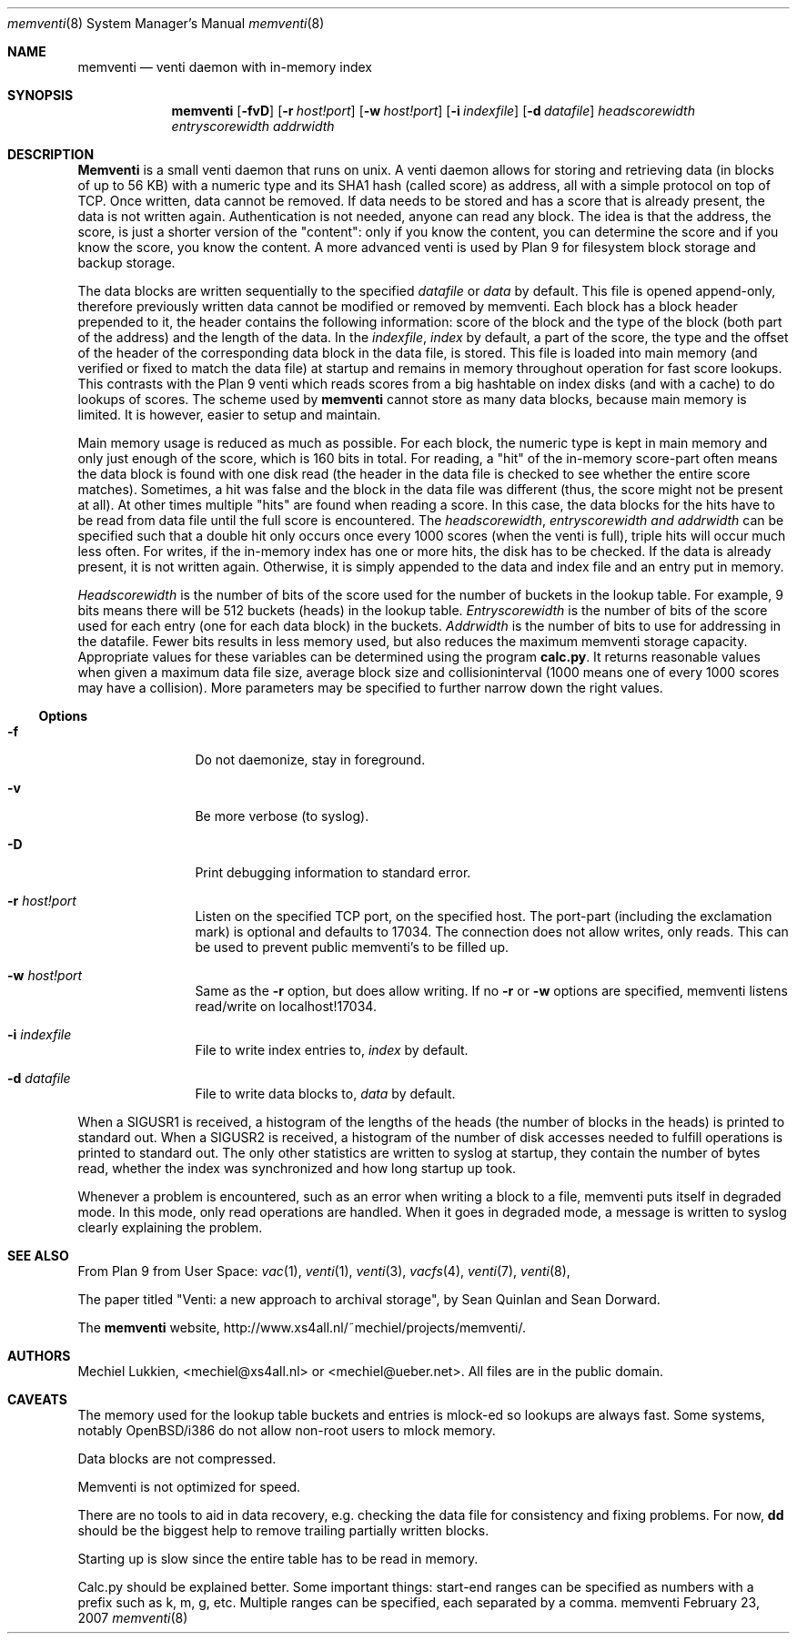 .\" public domain, by mechiel lukkien, 2007-02-23
.Dd February 23, 2007
.Dt memventi 8
.Os memventi
.Sh NAME
.Nm memventi
.Nd venti daemon with in-memory index
.Sh SYNOPSIS
.Nm
.Op Fl fvD
.Op Fl r Ar host!port
.Op Fl w Ar host!port
.Op Fl i Ar indexfile
.Op Fl d Ar datafile
.Ar headscorewidth entryscorewidth addrwidth
.Sh DESCRIPTION
.Nm Memventi
is a small venti daemon that runs on unix.  A venti daemon allows for storing and retrieving data (in blocks of up to 56 KB) with a numeric type and its SHA1 hash (called score) as address, all with a simple protocol on top of TCP.  Once written, data cannot be removed.  If data needs to be stored and has a score that is already present, the data is not written again.  Authentication is not needed, anyone can read any block.  The idea is that the address, the score, is just a shorter version of the "content":  only if you know the content, you can determine the score and if you know the score, you know the content.  A more advanced venti is used by Plan 9 for filesystem block storage and backup storage.
.Pp
The data blocks are written sequentially to the specified
.Ar datafile
or 
.Pa data
by default.  This file is opened append-only, therefore previously written data cannot be modified or removed by memventi.  Each block has a block header prepended to it, the header contains the following information: score of the block and the type of the block (both part of the address) and the length of the data.
In the
.Ar indexfile ,
.Pa index
by default, a part of the score, the type and the offset of the header of the corresponding data block in the data file, is stored.  This file is loaded into main memory (and verified or fixed to match the data file) at startup and remains in memory throughout operation for fast score lookups.  This contrasts with the Plan 9 venti which reads scores from a big hashtable on index disks (and with a cache) to do lookups of scores.  The scheme used by
.Nm memventi
cannot store as many data blocks, because main memory is limited.  It is however, easier to setup and maintain.
.Pp
Main memory usage is reduced as much as possible.  For each block, the numeric type is kept in main memory and only just enough of the score, which is 160 bits in total.  For reading, a "hit" of the in-memory score-part often means the data block is found with one disk read (the header in the data file is checked to see whether the entire score matches).  Sometimes, a hit was false and the block in the data file was different (thus, the score might not be present at all).  At other times multiple "hits" are found when reading a score.  In this case, the data blocks for the hits have to be read from data file until the full score is encountered.
The
.Ar headscorewidth ,
.Ar entryscorewidth and
.Ar addrwidth
can be specified such that a double hit only occurs once every 1000 scores (when the venti is full), triple hits will occur much less often.
For writes, if the in-memory index has one or more hits, the disk has to be checked.  If the data is already present, it is not written again.  Otherwise, it is simply appended to the data and index file and an entry put in memory.
.Pp
.Ar Headscorewidth
is the number of bits of the score used for the number of buckets in the lookup table.  For example, 9 bits means there will be 512 buckets (heads) in the lookup table.
.Ar Entryscorewidth
is the number of bits of the score used for each entry (one for each data block) in the buckets.
.Ar Addrwidth
is the number of bits to use for addressing in the datafile.  Fewer bits results in less memory used, but also reduces the maximum memventi storage capacity.  Appropriate values for these variables can be determined using the program
.Nm calc.py .
It returns reasonable values when given a maximum data file size, average block size and collisioninterval (1000 means one of every 1000 scores may have a collision).  More parameters may be specified to further narrow down the right values.
.Ss Options
.Bl -tag -width Fl
.It Fl f
Do not daemonize, stay in foreground.
.It Fl v
Be more verbose (to syslog).
.It Fl D
Print debugging information to standard error.
.It Fl r Ar host!port
Listen on the specified TCP port, on the specified host.  The port-part (including the exclamation mark) is optional and defaults to 17034.  The connection does not allow writes, only reads.  This can be used to prevent public memventi's to be filled up.
.It Fl w Ar host!port
Same as the
.Fl r
option, but does allow writing.  If no
.Fl r
or
.Fl w
options are specified, memventi listens read/write on localhost!17034.
.It Fl i Ar indexfile
File to write index entries to,
.Ar index
by default.
.It Fl d Ar datafile
File to write data blocks to,
.Ar data
by default.
.El
.Pp
When a SIGUSR1 is received, a histogram of the lengths of the heads (the number of blocks in the heads) is printed to standard out.  When a SIGUSR2 is received, a histogram of the number of disk accesses needed to fulfill operations is printed to standard out.  The only other statistics are written to syslog at startup, they contain the number of bytes read, whether the index was synchronized and how long startup up took.
.Pp
Whenever a problem is encountered, such as an error when writing a block to a file, memventi puts itself in degraded mode.  In this mode, only read operations are handled.  When it goes in degraded mode, a message is written to syslog clearly explaining the problem.
.Sh SEE ALSO
From Plan 9 from User Space:
.Xr vac 1 ,
.Xr venti 1 ,
.Xr venti 3 ,
.Xr vacfs 4 ,
.Xr venti 7 ,
.Xr venti 8 ,
.Pp
The paper titled
"Venti: a new approach to archival storage", by Sean Quinlan and Sean Dorward.
.Pp
The
.Nm memventi
website, http://www.xs4all.nl/~mechiel/projects/memventi/.
.Sh AUTHORS
Mechiel Lukkien, <mechiel@xs4all.nl> or <mechiel@ueber.net>.  All files are in the public domain.
.Sh CAVEATS
The memory used for the lookup table buckets and entries is mlock-ed so lookups are always fast.  Some systems, notably OpenBSD/i386 do not allow non-root users to mlock memory.
.Pp
Data blocks are not compressed.
.Pp
Memventi is not optimized for speed.
.Pp
There are no tools to aid in data recovery, e.g. checking the data file for consistency and fixing problems.  For now,
.Nm dd
should be the biggest help to remove trailing partially written blocks.
.Pp
Starting up is slow since the entire table has to be read in memory.
.Pp
Calc.py should be explained better.  Some important things:  start-end ranges can be specified as numbers with a prefix such as k, m, g, etc.  Multiple ranges can be specified, each separated by a comma.
